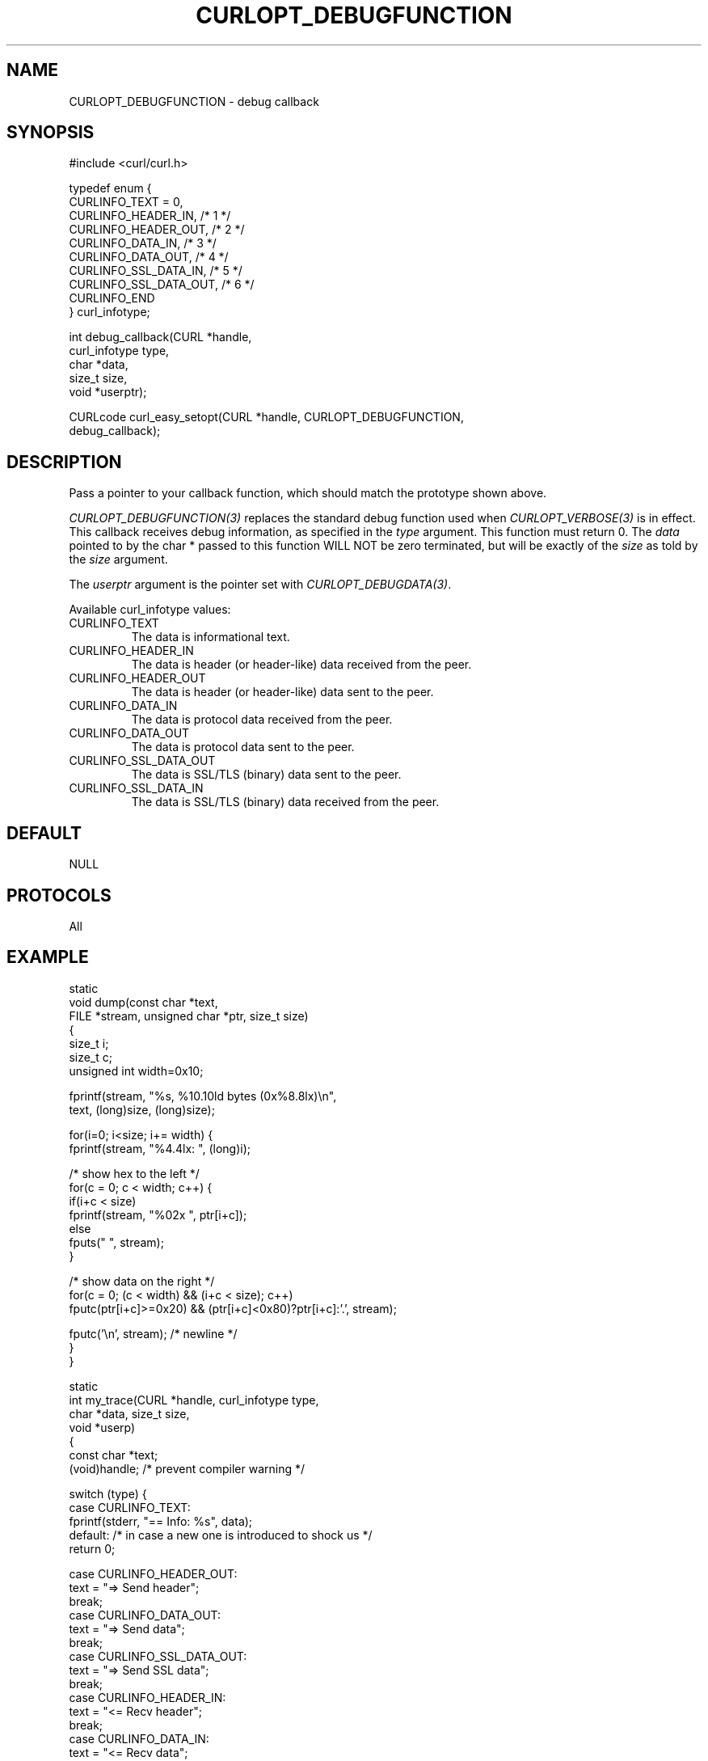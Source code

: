 .\" **************************************************************************
.\" *                                  _   _ ____  _
.\" *  Project                     ___| | | |  _ \| |
.\" *                             / __| | | | |_) | |
.\" *                            | (__| |_| |  _ <| |___
.\" *                             \___|\___/|_| \_\_____|
.\" *
.\" * Copyright (C) 1998 - 2014, Daniel Stenberg, <daniel@haxx.se>, et al.
.\" *
.\" * This software is licensed as described in the file COPYING, which
.\" * you should have received as part of this distribution. The terms
.\" * are also available at http://curl.haxx.se/docs/copyright.html.
.\" *
.\" * You may opt to use, copy, modify, merge, publish, distribute and/or sell
.\" * copies of the Software, and permit persons to whom the Software is
.\" * furnished to do so, under the terms of the COPYING file.
.\" *
.\" * This software is distributed on an "AS IS" basis, WITHOUT WARRANTY OF ANY
.\" * KIND, either express or implied.
.\" *
.\" **************************************************************************
.\"
.TH CURLOPT_DEBUGFUNCTION 3 "17 Jun 2014" "libcurl 7.37.0" "curl_easy_setopt options"
.SH NAME
CURLOPT_DEBUGFUNCTION \- debug callback
.SH SYNOPSIS
.nf
#include <curl/curl.h>

typedef enum {
  CURLINFO_TEXT = 0,
  CURLINFO_HEADER_IN,    /* 1 */
  CURLINFO_HEADER_OUT,   /* 2 */
  CURLINFO_DATA_IN,      /* 3 */
  CURLINFO_DATA_OUT,     /* 4 */
  CURLINFO_SSL_DATA_IN,  /* 5 */
  CURLINFO_SSL_DATA_OUT, /* 6 */
  CURLINFO_END
} curl_infotype;

int debug_callback(CURL *handle,
                   curl_infotype type,
                   char *data,
                   size_t size,
                   void *userptr);

CURLcode curl_easy_setopt(CURL *handle, CURLOPT_DEBUGFUNCTION,
                          debug_callback);
.SH DESCRIPTION
Pass a pointer to your callback function, which should match the prototype
shown above.

\fICURLOPT_DEBUGFUNCTION(3)\fP replaces the standard debug function used when
\fICURLOPT_VERBOSE(3)\fP is in effect. This callback receives debug
information, as specified in the \fItype\fP argument. This function must
return 0. The \fIdata\fP pointed to by the char * passed to this function WILL
NOT be zero terminated, but will be exactly of the \fIsize\fP as told by the
\fIsize\fP argument.

The \fIuserptr\fP argument is the pointer set with \fICURLOPT_DEBUGDATA(3)\fP.

Available curl_infotype values:
.IP CURLINFO_TEXT
The data is informational text.
.IP CURLINFO_HEADER_IN
The data is header (or header-like) data received from the peer.
.IP CURLINFO_HEADER_OUT
The data is header (or header-like) data sent to the peer.
.IP CURLINFO_DATA_IN
The data is protocol data received from the peer.
.IP CURLINFO_DATA_OUT
The data is protocol data sent to the peer.
.IP CURLINFO_SSL_DATA_OUT
The data is SSL/TLS (binary) data sent to the peer.
.IP CURLINFO_SSL_DATA_IN
The data is SSL/TLS (binary) data received from the peer.
.SH DEFAULT
NULL
.SH PROTOCOLS
All
.SH EXAMPLE
.nf
static
void dump(const char *text,
          FILE *stream, unsigned char *ptr, size_t size)
{
  size_t i;
  size_t c;
  unsigned int width=0x10;

  fprintf(stream, "%s, %10.10ld bytes (0x%8.8lx)\\n",
          text, (long)size, (long)size);

  for(i=0; i<size; i+= width) {
    fprintf(stream, "%4.4lx: ", (long)i);

    /* show hex to the left */
    for(c = 0; c < width; c++) {
      if(i+c < size)
        fprintf(stream, "%02x ", ptr[i+c]);
      else
        fputs("   ", stream);
    }

    /* show data on the right */
    for(c = 0; (c < width) && (i+c < size); c++)
      fputc(ptr[i+c]>=0x20) && (ptr[i+c]<0x80)?ptr[i+c]:'.', stream);

    fputc('\\n', stream); /* newline */
  }
}

static
int my_trace(CURL *handle, curl_infotype type,
             char *data, size_t size,
             void *userp)
{
  const char *text;
  (void)handle; /* prevent compiler warning */

  switch (type) {
  case CURLINFO_TEXT:
    fprintf(stderr, "== Info: %s", data);
  default: /* in case a new one is introduced to shock us */
    return 0;

  case CURLINFO_HEADER_OUT:
    text = "=> Send header";
    break;
  case CURLINFO_DATA_OUT:
    text = "=> Send data";
    break;
  case CURLINFO_SSL_DATA_OUT:
    text = "=> Send SSL data";
    break;
  case CURLINFO_HEADER_IN:
    text = "<= Recv header";
    break;
  case CURLINFO_DATA_IN:
    text = "<= Recv data";
    break;
  case CURLINFO_SSL_DATA_IN:
    text = "<= Recv SSL data";
    break;
  }

  dump(text, stderr, (unsigned char *)data, size);
  return 0;
}

int main(void)
{
  CURL *curl;
  CURLcode res;

  curl = curl_easy_init();
  if(curl) {
    curl_easy_setopt(curl, CURLOPT_DEBUGFUNCTION, my_trace);

    /* the DEBUGFUNCTION has no effect until we enable VERBOSE */
    curl_easy_setopt(curl, CURLOPT_VERBOSE, 1L);

    /* example.com is redirected, so we tell libcurl to follow redirection */
    curl_easy_setopt(curl, CURLOPT_FOLLOWLOCATION, 1L);

    curl_easy_setopt(curl, CURLOPT_URL, "http://example.com/");
    res = curl_easy_perform(curl);
    /* Check for errors */
    if(res != CURLE_OK)
      fprintf(stderr, "curl_easy_perform() failed: %s\\n",
              curl_easy_strerror(res));

    /* always cleanup */
    curl_easy_cleanup(curl);
  }
  return 0;
}
.fi
.SH AVAILABILITY
Always
.SH RETURN VALUE
Returns CURLE_OK
.SH "SEE ALSO"
.BR CURLOPT_VERBOSE "(3), " CURLOPT_DEBUGDATA "(3), "
